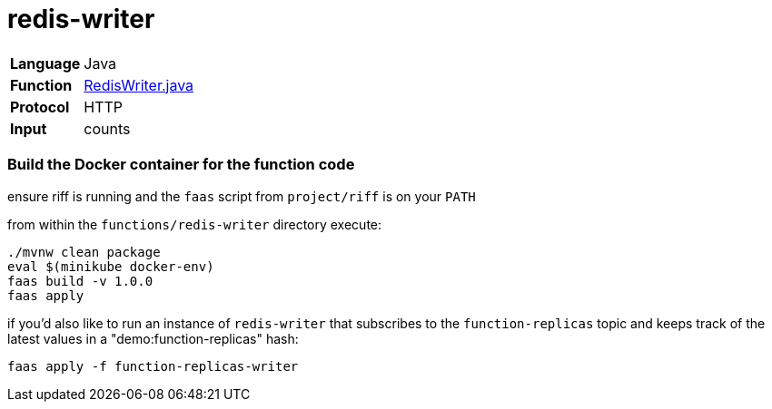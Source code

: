 = redis-writer

[horizontal]
*Language*:: Java
*Function*:: https://github.com/markfisher/s1p2017-faas-demo/blob/master/functions/redis-writer/src/main/java/functions/RedisWriter.java[RedisWriter.java]
*Protocol*:: HTTP
*Input*:: counts

=== Build the Docker container for the function code

ensure riff is running and the `faas` script from `project/riff` is on your `PATH`

from within the `functions/redis-writer` directory execute:

```
./mvnw clean package
eval $(minikube docker-env)
faas build -v 1.0.0
faas apply
```

if you'd also like to run an instance of `redis-writer` that subscribes to the
`function-replicas` topic and keeps track of the latest values in a
"demo:function-replicas" hash:

```
faas apply -f function-replicas-writer
```
